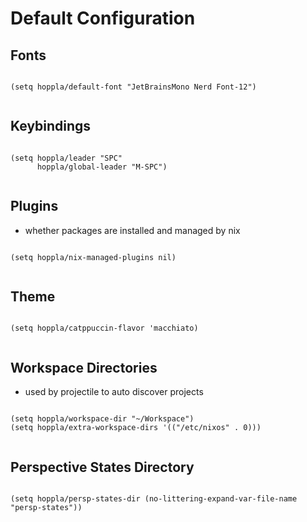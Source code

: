 * Default Configuration

** Fonts

#+begin_src elisp :tangle yes :results silent

  (setq hoppla/default-font "JetBrainsMono Nerd Font-12")

#+end_src

** Keybindings

#+begin_src elisp :tangle yes :results silent

  (setq hoppla/leader "SPC"
        hoppla/global-leader "M-SPC")

#+end_src

** Plugins

- whether packages are installed and managed by nix

#+begin_src elisp :tangle yes :results silent

   (setq hoppla/nix-managed-plugins nil)

#+end_src


** Theme

#+begin_src elisp :tangle yes :results silent

   (setq hoppla/catppuccin-flavor 'macchiato)

#+end_src

** Workspace Directories

- used by projectile to auto discover projects

#+begin_src elisp :tangle yes :results silent

  (setq hoppla/workspace-dir "~/Workspace")
  (setq hoppla/extra-workspace-dirs '(("/etc/nixos" . 0)))

#+end_src

** Perspective States Directory

#+begin_src elisp :tangle yes :results silent

  (setq hoppla/persp-states-dir (no-littering-expand-var-file-name "persp-states"))

#+end_src
